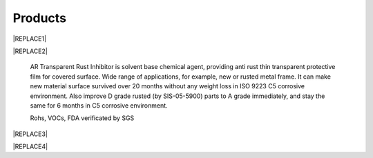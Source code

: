 
.. _h6718039516352858182137592131:

Products
********

 

|REPLACE1|

.. _h2c1d74277104e41780968148427e:





|REPLACE2|

    AR Transparent Rust Inhibitor is solvent base chemical agent, providing anti rust thin transparent protective film for covered surface. Wide range of applications, for example, new or rusted metal frame. It can make new material surface survived over 20 months without any weight loss in ISO 9223 C5 corrosive environment. Also improve D grade rusted (by SIS-05-5900) parts to A grade immediately, and stay the same for 6 months in C5 corrosive environment. 

    Rohs, VOCs, FDA verificated by SGS

 

|REPLACE3|

.. _h2c1d74277104e41780968148427e:





|REPLACE4|


.. bottom of content


.. |REPLACE1| raw:: html

    <style>
    td {
       border: solid 1px #ffffff !important;
    }
    </style>
.. |REPLACE2| raw:: html

    <table cellspacing="0" cellpadding="0" style="width:100%">
    <tbody>
    <tr><td style="vertical-align:Top;padding-top:5px;padding-bottom:5px;padding-left:5px;padding-right:5px;border:solid 1px #000000"><p style="color:#38761d"><span  style="color:#38761d">AR Transparent Rust Inhibitor</span></p><ul style="list-style:disc;list-style-image:inherit;padding:0px 40px;margin:initial"><li style="list-style:inherit;list-style-image:inherit">Totally Anti rust</li><li style="list-style:inherit;list-style-image:inherit">Quickly Stop rust reaction</li><li style="list-style:inherit;list-style-image:inherit">Easy Treats without remove rusted layer</li><li style="list-style:inherit;list-style-image:inherit">Thin transparency protect film</li><li style="list-style:inherit;list-style-image:inherit">Multiple apply method</li><li style="list-style:inherit;list-style-image:inherit">Saving cost</li></ul></td><td style="vertical-align:Top;padding-top:5px;padding-bottom:5px;padding-left:5px;padding-right:5px;border:solid 1px #000000"><p><img src="_images/products_1.png" style="width:216px;height:265px;vertical-align: baseline;"></p></td></tr>
    </tbody></table>

.. |REPLACE3| raw:: html

    <style>
    td {
       border: solid 1px #ffffff !important;
    }
    </style>
.. |REPLACE4| raw:: html

    <table cellspacing="0" cellpadding="0" style="width:100%">
    <tbody>
    <tr><td style="vertical-align:Top;padding-top:5px;padding-bottom:5px;padding-left:5px;padding-right:5px;border:solid 1px #000000"><p style="color:#38761d"><span  style="color:#38761d">Allsome SV500 Vehicle Protect Coating </span></p><ul style="list-style:disc;list-style-image:inherit;padding:0px 40px;margin:initial"><li style="list-style:inherit;list-style-image:inherit">Vehicle all material used </li><li style="list-style:inherit;list-style-image:inherit">Hydrophobic layer without PFCs</li><li style="list-style:inherit;list-style-image:inherit">Quickly Apply system</li><li style="list-style:inherit;list-style-image:inherit">Easily maintain surface </li><li style="list-style:inherit;list-style-image:inherit">Keeping surface clean and shining</li></ul></td><td style="vertical-align:Top;padding-top:5px;padding-bottom:5px;padding-left:5px;padding-right:5px;border:solid 1px #000000"><p></td></tr>
    </tbody></table>

.. |IMG1| image:: static/products_1.png
   :height: 265 px
   :width: 216 px
